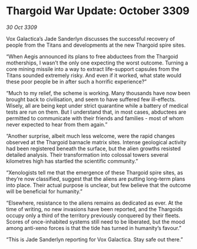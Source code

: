 * Thargoid War Update: October 3309

/30 Oct 3309/

Vox Galactica’s Jade Sanderlyn discusses the successful recovery of people from the Titans and developments at the new Thargoid spire sites. 

“When Aegis announced its plans to free abductees from the Thargoid motherships, I wasn’t the only one expecting the worst outcome. Turning a core mining missile into a way to extract life-support capsules from the Titans sounded extremely risky. And even if it worked, what state would these poor people be in after such a horrific experience?” 

“Much to my relief, the scheme is working. Many thousands have now been brought back to civilisation, and seem to have suffered few ill-effects. Wisely, all are being kept under strict quarantine while a battery of medical tests are run on them. But I understand that, in most cases, abductees are permitted to communicate with their friends and families - most of whom never expected to hear from them again.” 

“Another surprise, albeit much less welcome, were the rapid changes observed at the Thargoid barnacle matrix sites. Intense geological activity had been registered beneath the surface, but the alien growths resisted detailed analysis. Their transformation into colossal towers several kilometres high has startled the scientific community.” 

“Xenologists tell me that the emergence of these Thargoid spire sites, as they’re now classified, suggest that the aliens are putting long-term plans into place. Their actual purpose is unclear, but few believe that the outcome will be beneficial for humanity.” 

“Elsewhere, resistance to the aliens remains as dedicated as ever. At the time of writing, no new invasions have been reported, and the Thargoids occupy only a third of the territory previously conquered by their fleets. Scores of once-inhabited systems still need to be liberated, but the mood among anti-xeno forces is that the tide has turned in humanity’s favour.” 

“This is Jade Sanderlyn reporting for Vox Galactica. Stay safe out there.”